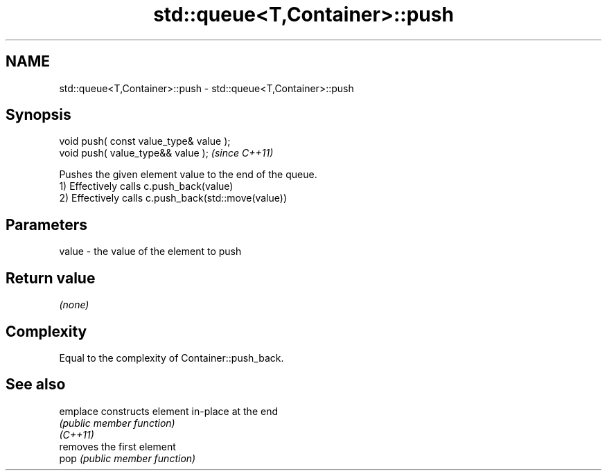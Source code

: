 .TH std::queue<T,Container>::push 3 "2020.03.24" "http://cppreference.com" "C++ Standard Libary"
.SH NAME
std::queue<T,Container>::push \- std::queue<T,Container>::push

.SH Synopsis

  void push( const value_type& value );
  void push( value_type&& value );       \fI(since C++11)\fP

  Pushes the given element value to the end of the queue.
  1) Effectively calls c.push_back(value)
  2) Effectively calls c.push_back(std::move(value))

.SH Parameters


  value - the value of the element to push


.SH Return value

  \fI(none)\fP

.SH Complexity

  Equal to the complexity of Container::push_back.

.SH See also



  emplace constructs element in-place at the end
          \fI(public member function)\fP
  \fI(C++11)\fP
          removes the first element
  pop     \fI(public member function)\fP




